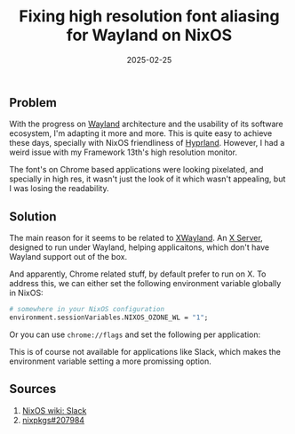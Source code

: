:PROPERTIES:
:ID:       23dee9ee-1a86-4f5f-a6bd-02096ad7af8e
:END:
#+title: Fixing high resolution font aliasing for Wayland on NixOS
#+date: 2025-02-25
#+hugo_draft: false
#+hugo_auto_set_lastmod: t
#+hugo_section: articles
#+hugo_categories: "Quick Tips"
#+hugo_tags: wayland xwayland nixos

** Problem
With the progress on [[https://wayland.freedesktop.org/][Wayland]] architecture and the usability of its
software ecosystem, I'm adapting it more and more. This is quite easy
to achieve these days, specially with NixOS friendliness of
[[https://hyprland.org/][Hyprland]]. However, I had a weird issue with my Framework 13th's high
resolution monitor.

The font's on Chrome based applications were looking pixelated, and
specially in high res, it wasn't just the look of it which wasn't
appealing, but I was losing the readability.

** Solution

The main reason for it seems to be related to [[https://wiki.archlinux.org/title/Wayland#Xwayland][XWayland]]. An [[https://en.wikipedia.org/wiki/X_server][X Server]],
designed to run under Wayland, helping applicaitons, which don't have
Wayland support out of the box.

And apparently, Chrome related stuff, by default prefer to run on
X. To address this, we can either set the following environment
variable globally in NixOS:

#+begin_src nix
# somewhere in your NixOS configuration
environment.sessionVariables.NIXOS_OZONE_WL = "1";
#+end_src

Or you can use ~chrome://flags~ and set the following per application:

#+DOWNLOADED: screenshot @ 2025-02-25 12:26:48
[[file:images/_20250225-122648screenshot.png]]

This is of course not available for applications like Slack, which
makes the environment variable setting a more promissing option.

** Sources
1. [[https://nixos.wiki/wiki/Slack][NixOS wiki: Slack]]
2. [[https://github.com/NixOS/nixpkgs/issues/207984][nixpkgs#207984]]

